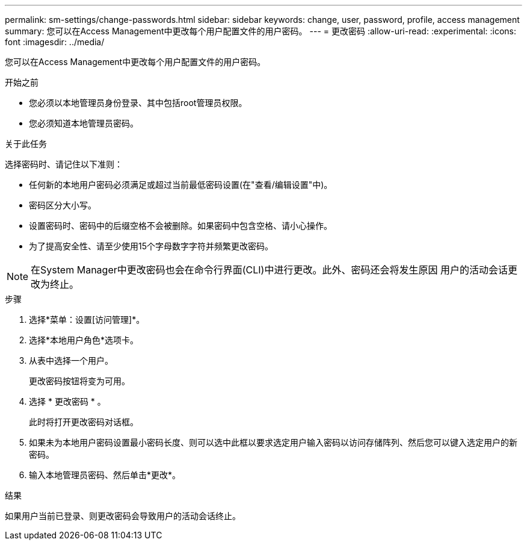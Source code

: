 ---
permalink: sm-settings/change-passwords.html 
sidebar: sidebar 
keywords: change, user, password, profile, access management 
summary: 您可以在Access Management中更改每个用户配置文件的用户密码。 
---
= 更改密码
:allow-uri-read: 
:experimental: 
:icons: font
:imagesdir: ../media/


[role="lead"]
您可以在Access Management中更改每个用户配置文件的用户密码。

.开始之前
* 您必须以本地管理员身份登录、其中包括root管理员权限。
* 您必须知道本地管理员密码。


.关于此任务
选择密码时、请记住以下准则：

* 任何新的本地用户密码必须满足或超过当前最低密码设置(在"查看/编辑设置"中)。
* 密码区分大小写。
* 设置密码时、密码中的后缀空格不会被删除。如果密码中包含空格、请小心操作。
* 为了提高安全性、请至少使用15个字母数字字符并频繁更改密码。


[NOTE]
====
在System Manager中更改密码也会在命令行界面(CLI)中进行更改。此外、密码还会将发生原因 用户的活动会话更改为终止。

====
.步骤
. 选择*菜单：设置[访问管理]*。
. 选择*本地用户角色*选项卡。
. 从表中选择一个用户。
+
更改密码按钮将变为可用。

. 选择 * 更改密码 * 。
+
此时将打开更改密码对话框。

. 如果未为本地用户密码设置最小密码长度、则可以选中此框以要求选定用户输入密码以访问存储阵列、然后您可以键入选定用户的新密码。
. 输入本地管理员密码、然后单击*更改*。


.结果
如果用户当前已登录、则更改密码会导致用户的活动会话终止。
